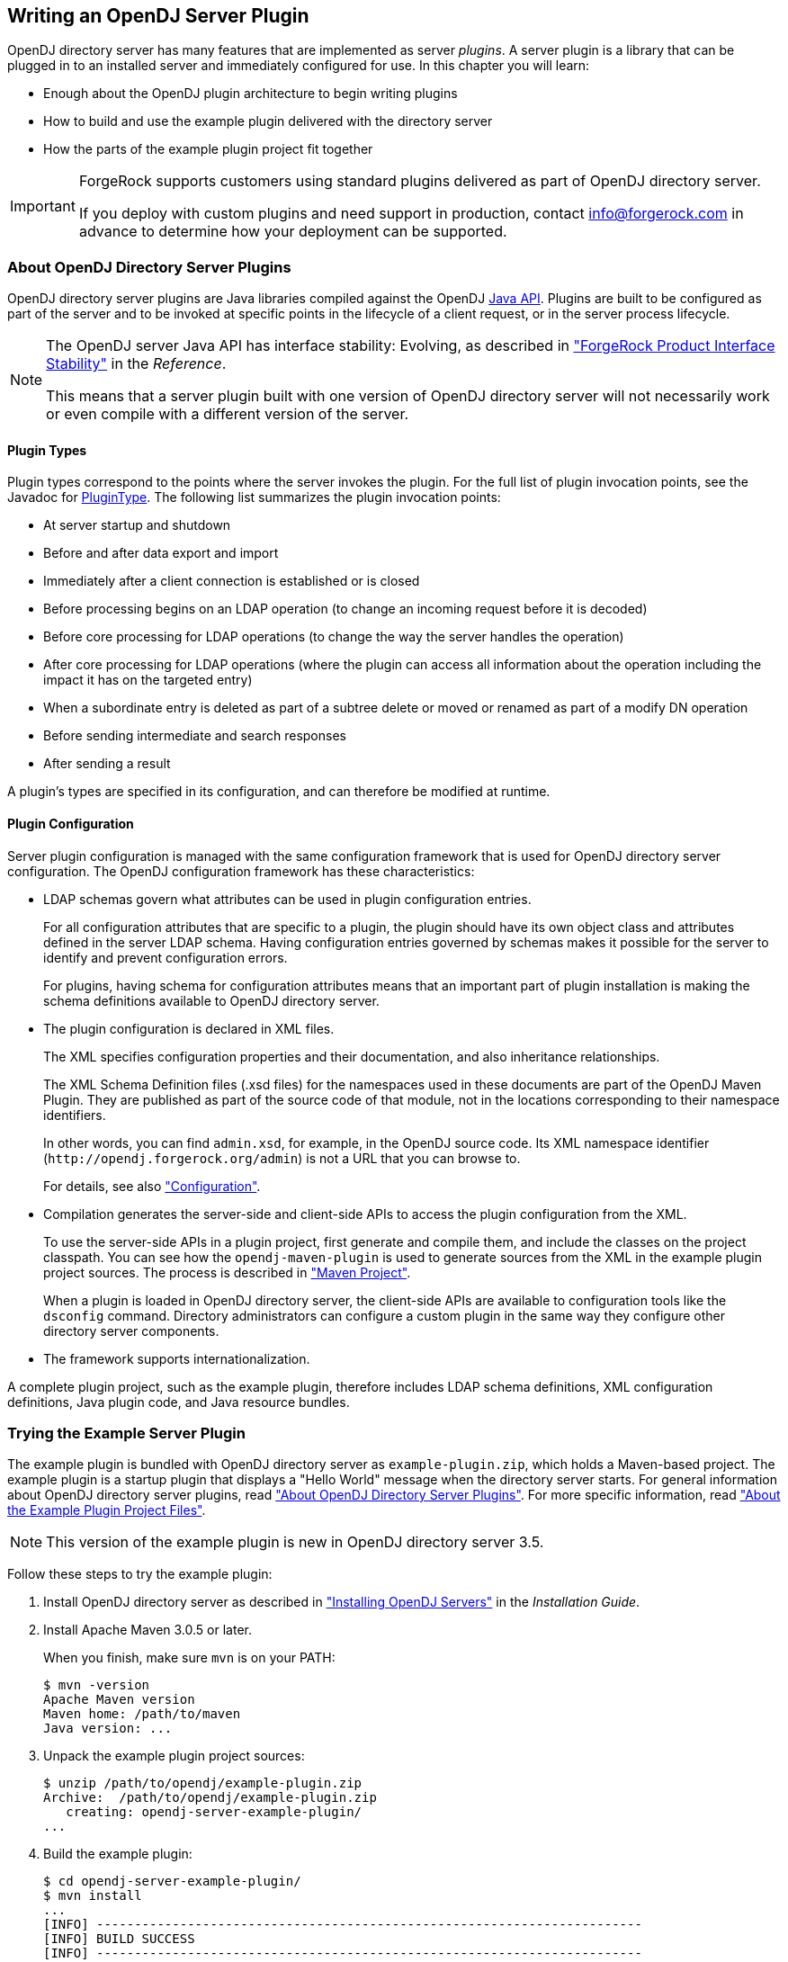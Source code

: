 ////
  The contents of this file are subject to the terms of the Common Development and
  Distribution License (the License). You may not use this file except in compliance with the
  License.
 
  You can obtain a copy of the License at legal/CDDLv1.0.txt. See the License for the
  specific language governing permission and limitations under the License.
 
  When distributing Covered Software, include this CDDL Header Notice in each file and include
  the License file at legal/CDDLv1.0.txt. If applicable, add the following below the CDDL
  Header, with the fields enclosed by brackets [] replaced by your own identifying
  information: "Portions copyright [year] [name of copyright owner]".
 
  Copyright 2017 ForgeRock AS.
  Portions Copyright 2024 3A Systems LLC.
////

:figure-caption!:
:example-caption!:
:table-caption!:


[#chap-writing-plugins]
== Writing an OpenDJ Server Plugin

OpenDJ directory server has many features that are implemented as server __plugins__. A server plugin is a library that can be plugged in to an installed server and immediately configured for use.
In this chapter you will learn:

* Enough about the OpenDJ plugin architecture to begin writing plugins

* How to build and use the example plugin delivered with the directory server

* How the parts of the example plugin project fit together


[IMPORTANT]
====
ForgeRock supports customers using standard plugins delivered as part of OpenDJ directory server.

If you deploy with custom plugins and need support in production, contact link:mailto:info\@forgerock.com[info@forgerock.com, window=\_top] in advance to determine how your deployment can be supported.
====

[#about-server-plugins]
=== About OpenDJ Directory Server Plugins

OpenDJ directory server plugins are Java libraries compiled against the OpenDJ link:../javadoc/index.html[Java API, window=\_blank]. Plugins are built to be configured as part of the server and to be invoked at specific points in the lifecycle of a client request, or in the server process lifecycle.

[NOTE]
====
The OpenDJ server Java API has interface stability: Evolving, as described in xref:../reference/appendix-interface-stability.adoc#interface-stability["ForgeRock Product Interface Stability"] in the __Reference__.

This means that a server plugin built with one version of OpenDJ directory server will not necessarily work or even compile with a different version of the server.
====

[#about-server-plugins-types]
==== Plugin Types

Plugin types correspond to the points where the server invokes the plugin.
For the full list of plugin invocation points, see the Javadoc for link:../javadoc/index.html?org/opends/server/api/plugin/PluginType.html[PluginType, window=\_blank]. The following list summarizes the plugin invocation points:

* At server startup and shutdown

* Before and after data export and import

* Immediately after a client connection is established or is closed

* Before processing begins on an LDAP operation (to change an incoming request before it is decoded)

* Before core processing for LDAP operations (to change the way the server handles the operation)

* After core processing for LDAP operations (where the plugin can access all information about the operation including the impact it has on the targeted entry)

* When a subordinate entry is deleted as part of a subtree delete or moved or renamed as part of a modify DN operation

* Before sending intermediate and search responses

* After sending a result

A plugin's types are specified in its configuration, and can therefore be modified at runtime.


[#about-server-plugins-configuration]
==== Plugin Configuration

Server plugin configuration is managed with the same configuration framework that is used for OpenDJ directory server configuration.
The OpenDJ configuration framework has these characteristics:

* LDAP schemas govern what attributes can be used in plugin configuration entries.
+
For all configuration attributes that are specific to a plugin, the plugin should have its own object class and attributes defined in the server LDAP schema. Having configuration entries governed by schemas makes it possible for the server to identify and prevent configuration errors.
+
For plugins, having schema for configuration attributes means that an important part of plugin installation is making the schema definitions available to OpenDJ directory server.

* The plugin configuration is declared in XML files.
+
The XML specifies configuration properties and their documentation, and also inheritance relationships.
+
The XML Schema Definition files (.xsd files) for the namespaces used in these documents are part of the OpenDJ Maven Plugin. They are published as part of the source code of that module, not in the locations corresponding to their namespace identifiers.
+
In other words, you can find `admin.xsd`, for example, in the OpenDJ source code. Its XML namespace identifier (`\http://opendj.forgerock.org/admin`) is not a URL that you can browse to.
+
For details, see also xref:#example-plugin-configuration["Configuration"].

* Compilation generates the server-side and client-side APIs to access the plugin configuration from the XML.
+
To use the server-side APIs in a plugin project, first generate and compile them, and include the classes on the project classpath. You can see how the `opendj-maven-plugin` is used to generate sources from the XML in the example plugin project sources. The process is described in xref:#example-plugin-maven["Maven Project"].
+
When a plugin is loaded in OpenDJ directory server, the client-side APIs are available to configuration tools like the `dsconfig` command. Directory administrators can configure a custom plugin in the same way they configure other directory server components.

* The framework supports internationalization.

A complete plugin project, such as the example plugin, therefore includes LDAP schema definitions, XML configuration definitions, Java plugin code, and Java resource bundles.



[#try-example-plugin]
=== Trying the Example Server Plugin

The example plugin is bundled with OpenDJ directory server as `example-plugin.zip`, which holds a Maven-based project. The example plugin is a startup plugin that displays a "Hello World" message when the directory server starts. For general information about OpenDJ directory server plugins, read xref:#about-server-plugins["About OpenDJ Directory Server Plugins"]. For more specific information, read xref:#about-example-plugin["About the Example Plugin Project Files"].

[NOTE]
====
This version of the example plugin is new in OpenDJ directory server 3.5.
====

====
Follow these steps to try the example plugin:

. Install OpenDJ directory server as described in xref:../install-guide/chap-install.adoc#chap-install["Installing OpenDJ Servers"] in the __Installation Guide__.

. Install Apache Maven 3.0.5 or later.
+
When you finish, make sure `mvn` is on your PATH:
+

[source, console]
----
$ mvn -version
Apache Maven version
Maven home: /path/to/maven
Java version: ...
----

. Unpack the example plugin project sources:
+

[source, console]
----
$ unzip /path/to/opendj/example-plugin.zip
Archive:  /path/to/opendj/example-plugin.zip
   creating: opendj-server-example-plugin/
...
----

. Build the example plugin:
+

[source, console]
----
$ cd opendj-server-example-plugin/
$ mvn install
...
[INFO] ------------------------------------------------------------------------
[INFO] BUILD SUCCESS
[INFO] ------------------------------------------------------------------------
...
----

. Install the example plugin in OpenDJ directory server:
+

[source, console]
----
$ cd /path/to/opendj

# Stop the server before installing the example plugin:
$ bin/stop-ds

# Unpack the plugin files into the proper locations of the server layout,
# skipping the base directory.
# The following example works with bsdtar,
# which might require installing a bsdtar package.
$ bsdtar -xvf \
 /path/to/opendj-server-example-plugin/target/opendj-server-example-plugin-3.5.3.zip \
 -s'|[^/]*/||'
x README.example.plugin
x config/
x config/schema/
x config/example-plugin.ldif
x config/schema/99-example-plugin.ldif
x lib/
x lib/extensions/
x lib/extensions/opendj-server-example-plugin-3.5.3.jar
x lib/extensions/...

# Start the server and create the plugin configuration:
$ bin/start-ds
$ bin/dsconfig \
 create-plugin \
 --hostname opendj.example.com \
 --port 4444 \
 --bindDN "cn=Directory Manager" \
 --bindPassword password \
 --plugin-name "Example Plugin" \
 --type example \
 --set enabled:true \
 --set plugin-type:startup \
 --trustAll \
 --no-prompt
...
INFO: Loaded extension from file
 '/path/to/opendj/lib/extensions/opendj-server-example-plugin-3.5.3.jar'
 (build <unknown>, revision <unknown>)
----
+
Notice the locations where the example plugin files are unpacked. The locations must follow the server conventions in order for OpenDJ directory server to recognize the plugin.
+
For the example plugin, you see that:

* Schema definitions are unpacked into `config/schema/`.

* Plugin .jar files and the .jar files they depend on are unpacked into `lib/extensions/`.

+
Also notice that after the plugin configuration is created OpenDJ directory server has loaded the plugin as an extension.

. Restart OpenDJ directory server to see the startup message from the plugin:
+

[source, console]
----
$ bin/stop-ds --restart
...
... msg=Example plugin message 'HELLO WORLD'.
...
----

. Now that you have seen the example plugin display its message, see xref:#about-example-plugin["About the Example Plugin Project Files"] to understand the key parts of the example plugin project.

====


[#about-example-plugin]
=== About the Example Plugin Project Files

The example plugin project builds a server plugin that displays a "Hello World" message when OpenDJ directory server starts, as shown in xref:#try-example-plugin["Trying the Example Server Plugin"]. This section describes the example plugin project. For general information about OpenDJ directory server plugins, read xref:#about-server-plugins["About OpenDJ Directory Server Plugins"] instead.

[NOTE]
====
This version of the example plugin project is new in OpenDJ directory server 3.5.
====

[#example-plugin-maven]
==== Maven Project

The OpenDJ example server plugin is an Apache Maven project.

As you can see in the `pom.xml` file for the project, the plugin depends on the OpenDJ directory server module.
The plugin project uses these ForgeRock Maven plugins:

* The `i18n-maven-plugin` generates message source files from properties files in the resource bundle.
+
This plugin must run in order to resolve static imports from `com.example.opendj.ExamplePluginMessages`.

* The `opendj-maven-plugin` generates source files, manifest files, and resource bundles from the configuration declarations in the XML configuration files.
+
This plugin must run in order to resolve imports from `com.example.opendj.server.ExamplePluginCfg`.



[#example-plugin-configuration]
==== Configuration

--
The example plugin has the following configuration files:

`src/main/assembly/descriptor.xml`::
This defines how to bundle the different components of the plugin in a layout appropriate for installation into OpenDJ directory server.

`src/main/assembly/config/example-plugin.ldif`::
This shows an example configuration entry for the plugin.

`src/main/assembly/config/schema/99-example-plugin.ldif`::
This defines all object classes and attribute types that are specific to the example plugin configuration. The XML file that defines the configuration also specifies how configuration properties map to the object class and attribute type defined here for the LDAP representation of the configuration, using the definitions from this addition to the LDAP schema.

+
If your plugin has no configuration attributes of its own, then there is no need to extend the LDAP schema.

+
For more information on defining your own LDAP schemas, see xref:../admin-guide/chap-schema.adoc#chap-schema["Managing Schema"] in the __Administration Guide__.

`src/main/java/com/example/opendj/ExamplePluginConfiguration.xml`::
This defines the configuration interface to the example plugin, and an LDAP profile that maps the plugin configuration to an LDAP entry.

+
Notice that the name ends in `Configuration.xml`, which is the expected suffix for configuration files.
+
The configuration definition has these characteristics:

* The attributes of the `<managed-object>` element define XML namespaces, a (singular) name and plural name for the plugin, and the Java-related inheritance of the implementation to generate. A __managed object__ is a configurable component of OpenDJ directory server.
+
A managed object definition covers the object's structure and inheritance, and is like a class in Java. The actual managed object is like an instance of an object in Java. Its configuration maps to a single LDAP entry in the configuration backend `cn=config`.
+
Notice that the `<profile>` element defines how the whole object maps to an LDAP entry in the configuration. The `<profile>` element is mandatory, and should include an LDAP profile.
+
The `name` and `plural-name` properties are used to identify the managed object definition. They are also used when generating Java class names. Names must be a lowercase sequence of words separated by hyphens.
+
The `package` property specifies the Java package name for generated code.
+
The `extends` property identifies a parent definition that the current definition inherits.

* The mandatory `<synopsis>` element provides a brief description of the managed object.
+
If a longer description is required, add a `<description>`, which can include XHTML markup. The `<description>` is used in addition to the synopsis, so there is no need to duplicate the synopsis in the description.

* The `<property>` element defines a property specific to this example plugin, including its purpose, its the default value, its type, and how the property maps to an LDAP attribute in the configuration entry.
+
The `name` attribute is used to identify the property in the configuration.

* The `<property-override>` element sets the pre-defined property `java-class` to a specific value, namely that of the fully qualified implementation class.

+
The XML-based configuration files are more powerful than this short explanation suggests. See the documentation in the XML schema definitions for more details about the elements and attributes.

+
When the example plugin project is built, generated Java properties files are written in `target/generated-resources/`, and generated Java source files are written in `target/generated-sources/`.

`src/main/java/com/example/opendj/Package.xml`::
This defines the package-level short description used in generated `package-info.java` source files.

--


[#example-plugin-implementation]
==== Implementation Code

The plugin implementation is found in `src/main/java/com/example/opendj/ExamplePlugin.java`. It relies on the OpenDJ directory server Java API.

[NOTE]
====
The OpenDJ server Java API has interface stability: Evolving, as described in xref:../reference/appendix-interface-stability.adoc#interface-stability["ForgeRock Product Interface Stability"] in the __Reference__.

This means that a server plugin built with one version of OpenDJ directory server will not necessarily work or even compile with a different version of the server.
====
`ExamplePlugin` statically imports everything from the generated message implementation sources. Resolution of `ExamplePluginMessages.*` fails until the implementation is generated by the `i18n-maven-plugin`.

`ExamplePlugin` extends link:../javadoc/index.html?org/opends/server/api/plugin/DirectoryServerPlugin.html[DirectoryServerPlugin, window=\_blank] with its own type of configuration, `ExamplePluginCfg`. The implementation for `ExamplePluginCfg` is generated from the configuration declared in XML. Therefore, resolution of `ExamplePluginCfg` fails until the sources are generated by the `opendj-maven-plugin`.

`ExamplePlugin` implements `ConfigurationChangeListener` so the plugin can be notified of changes to its configuration. The plugin can then potentially update its configuration without the need to restart the plugin or OpenDJ directory server.

The example plugin stores a reference to its configuration in the private `config` object. Your plugins should follow this example.

When the server first configures the plugin, it does so by calling the `initializePlugin` method. This method must do the following things:

* Perform checks that the configuration framework cannot do for the plugin, such as checking dependencies between properties or checking system state (whether some file is writable, or if there is sufficient disk space, for example).
+
The example plugin checks that its type is `startup`.

* Initialize the plugin, if necessary.
+
The example plugin has nothing to initialize.

* Register to receive configuration change notifications by using the `addExampleChangeListener()` method.

* Cache the current state of the configuration.
+
The example plugin assigns the configuration to its private `config` object.

On subsequent configuration changes, the server calls the `isConfigurationChangeAcceptable()` method. If the method returns true because the configuration is valid, the server calls `applyConfigurationChange()` method.

Although the example plugin's `isConfigurationChangeAcceptable()` method always returns true, other plugins might need to perform checks that the framework cannot, in the same way they perform checks during initialization.

In the `applyConfigurationChange()` method the plugin must modify its configuration as necessary. The example plugin can handle configuration changes without further intervention by the administrator. Other plugins might require administrative intervention because changes can be made that can only be taken into account at plugin initialization.

In the example plugin, the method that extends the server's behavior is the `doStartup()` method. Which method is implemented depends on what class the plugin extends. For example, a password validator extending link:../javadoc/index.html?org/opends/server/api/PasswordValidator.html[PasswordValidator, window=\_blank] would implement a `passwordIsAcceptable()` method.


[#example-plugin-i18n]
==== Internationalization

In the example plugin, localized messages are found in the resource bundle under `src/main/resources/com/example/opendj/`.

The `LocalizedLogger` in the plugin implementation is capable of selecting the right messages from the resource bundle based on the locale for the server.

If the server runs in a French locale, then the plugin can log messages in French when a translation exists. Otherwise, it falls back to English messages, as those are the messages defined for the default locale.



